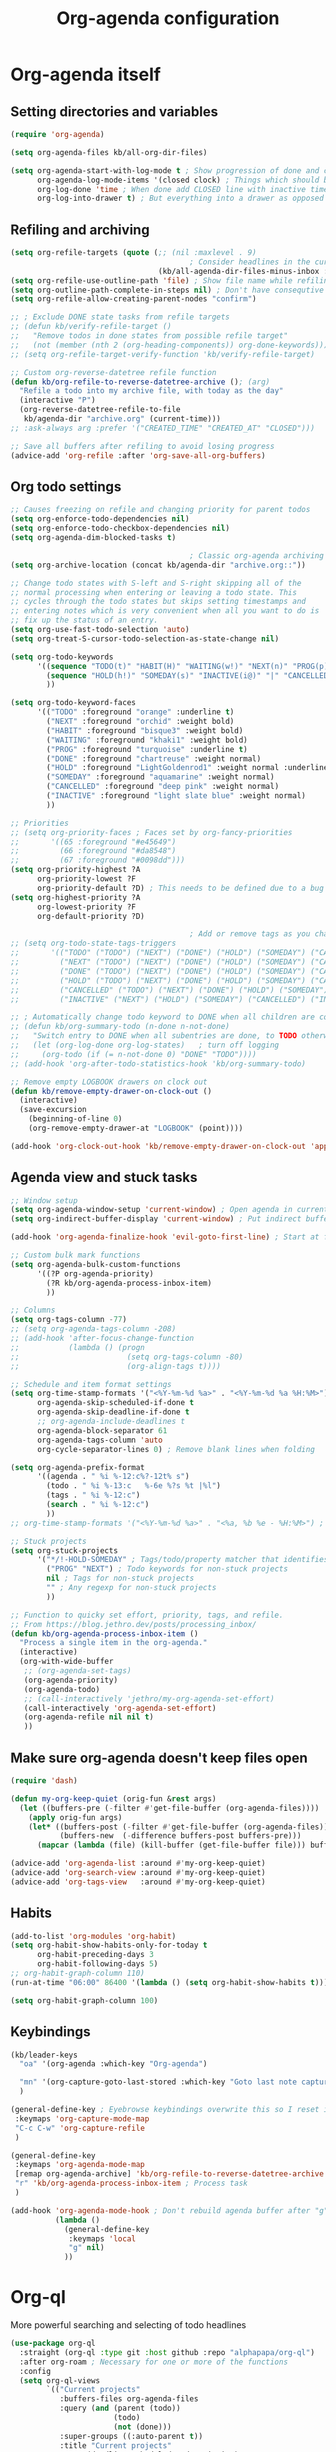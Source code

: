 #+TITLE: Org-agenda configuration

* Org-agenda itself
** Setting directories and variables

#+BEGIN_SRC emacs-lisp
  (require 'org-agenda)

  (setq org-agenda-files kb/all-org-dir-files)

  (setq org-agenda-start-with-log-mode t ; Show progression of done and clocked tasks in grid view
        org-agenda-log-mode-items '(closed clock) ; Things which should be added to grid view in log mode (turned on above)
        org-log-done 'time ; When done add CLOSED line with inactive timestamp
        org-log-into-drawer t) ; But everything into a drawer as opposed to appending it
#+END_SRC
** Refiling and archiving

#+BEGIN_SRC emacs-lisp
  (setq org-refile-targets (quote (;; (nil :maxlevel . 9)
                                          ; Consider headlines in the current buffer
                                   (kb/all-agenda-dir-files-minus-inbox :maxlevel . 1)))) ; Only first-level headlines
  (setq org-refile-use-outline-path 'file) ; Show file name while refiling
  (setq org-outline-path-complete-in-steps nil) ; Don't have consequtive promps for paths and headings
  (setq org-refile-allow-creating-parent-nodes "confirm")

  ;; ; Exclude DONE state tasks from refile targets
  ;; (defun kb/verify-refile-target ()
  ;;   "Remove todos in done states from possible refile target"
  ;;   (not (member (nth 2 (org-heading-components)) org-done-keywords)))
  ;; (setq org-refile-target-verify-function 'kb/verify-refile-target)

  ;; Custom org-reverse-datetree refile function
  (defun kb/org-refile-to-reverse-datetree-archive (); (arg)
    "Refile a todo into my archive file, with today as the day"
    (interactive "P")
    (org-reverse-datetree-refile-to-file
     kb/agenda-dir "archive.org" (current-time)))
  ;; :ask-always arg :prefer '("CREATED_TIME" "CREATED_AT" "CLOSED")))

  ;; Save all buffers after refiling to avoid losing progress
  (advice-add 'org-refile :after 'org-save-all-org-buffers)
#+END_SRC
** Org todo settings

#+BEGIN_SRC emacs-lisp
  ;; Causes freezing on refile and changing priority for parent todos
  (setq org-enforce-todo-dependencies nil)
  (setq org-enforce-todo-checkbox-dependencies nil)
  (setq org-agenda-dim-blocked-tasks t)

                                          ; Classic org-agenda archiving
  (setq org-archive-location (concat kb/agenda-dir "archive.org::"))

  ;; Change todo states with S-left and S-right skipping all of the
  ;; normal processing when entering or leaving a todo state. This
  ;; cycles through the todo states but skips setting timestamps and
  ;; entering notes which is very convenient when all you want to do is
  ;; fix up the status of an entry.
  (setq org-use-fast-todo-selection 'auto)
  (setq org-treat-S-cursor-todo-selection-as-state-change nil)

  (setq org-todo-keywords
        '((sequence "TODO(t)" "HABIT(H)" "WAITING(w!)" "NEXT(n)" "PROG(p)" "|" "DONE(d!/@)")
          (sequence "HOLD(h!)" "SOMEDAY(s)" "INACTIVE(i@)" "|" "CANCELLED(c@/!)")
          ))

  (setq org-todo-keyword-faces
        '(("TODO" :foreground "orange" :underline t)
          ("NEXT" :foreground "orchid" :weight bold)
          ("HABIT" :foreground "bisque3" :weight bold)
          ("WAITING" :foreground "khaki1" :weight bold)
          ("PROG" :foreground "turquoise" :underline t)
          ("DONE" :foreground "chartreuse" :weight normal)
          ("HOLD" :foreground "LightGoldenrod1" :weight normal :underline t)
          ("SOMEDAY" :foreground "aquamarine" :weight normal)
          ("CANCELLED" :foreground "deep pink" :weight normal)
          ("INACTIVE" :foreground "light slate blue" :weight normal)
          ))

  ;; Priorities
  ;; (setq org-priority-faces ; Faces set by org-fancy-priorities
  ;;       '((65 :foreground "#e45649")
  ;;         (66 :foreground "#da8548")
  ;;         (67 :foreground "#0098dd")))
  (setq org-priority-highest ?A
        org-priority-lowest ?F
        org-priority-default ?D) ; This needs to be defined due to a bug which uses the old variable names (these) instead of the new ones (the following)
  (setq org-highest-priority ?A
        org-lowest-priority ?F
        org-default-priority ?D)

                                          ; Add or remove tags as you change the checkbox state
  ;; (setq org-todo-state-tags-triggers
  ;;       '(("TODO" ("TODO") ("NEXT") ("DONE") ("HOLD") ("SOMEDAY") ("CANCELLED") ("INACTIVE"))
  ;;         ("NEXT" ("TODO") ("NEXT") ("DONE") ("HOLD") ("SOMEDAY") ("CANCELLED") ("INACTIVE"))
  ;;         ("DONE" ("TODO") ("NEXT") ("DONE") ("HOLD") ("SOMEDAY") ("CANCELLED") ("INACTIVE"))
  ;;         ("HOLD" ("TODO") ("NEXT") ("DONE") ("HOLD") ("SOMEDAY") ("CANCELLED") ("INACTIVE"))
  ;;         ("CANCELLED" ("TODO") ("NEXT") ("DONE") ("HOLD") ("SOMEDAY") ("CANCELLED") ("INACTIVE"))
  ;;         ("INACTIVE" ("NEXT") ("HOLD") ("SOMEDAY") ("CANCELLED") ("INACTIVE"))))

  ;; ; Automatically change todo keyword to DONE when all children are complete
  ;; (defun kb/org-summary-todo (n-done n-not-done)
  ;;   "Switch entry to DONE when all subentries are done, to TODO otherwise."
  ;;   (let (org-log-done org-log-states)   ; turn off logging
  ;;     (org-todo (if (= n-not-done 0) "DONE" "TODO"))))
  ;; (add-hook 'org-after-todo-statistics-hook 'kb/org-summary-todo)

  ;; Remove empty LOGBOOK drawers on clock out
  (defun kb/remove-empty-drawer-on-clock-out ()
    (interactive)
    (save-excursion
      (beginning-of-line 0)
      (org-remove-empty-drawer-at "LOGBOOK" (point))))

  (add-hook 'org-clock-out-hook 'kb/remove-empty-drawer-on-clock-out 'append)
#+END_SRC
** Agenda view and stuck tasks

#+BEGIN_SRC emacs-lisp
  ;; Window setup
  (setq org-agenda-window-setup 'current-window) ; Open agenda in current window
  (setq org-indirect-buffer-display 'current-window) ; Put indirect buffers right on top of the current window

  (add-hook 'org-agenda-finalize-hook 'evil-goto-first-line) ; Start at first line in org-agenda

  ;; Custom bulk mark functions
  (setq org-agenda-bulk-custom-functions
        '((?P org-agenda-priority)
          (?R kb/org-agenda-process-inbox-item)
          ))

  ;; Columns
  (setq org-tags-column -77)
  ;; (setq org-agenda-tags-column -208)
  ;; (add-hook 'after-focus-change-function
  ;;           (lambda () (progn
  ;;                        (setq org-tags-column -80)
  ;;                        (org-align-tags t))))

  ;; Schedule and item format settings
  (setq org-time-stamp-formats '("<%Y-%m-%d %a>" . "<%Y-%m-%d %a %H:%M>")
        org-agenda-skip-scheduled-if-done t
        org-agenda-skip-deadline-if-done t
        ;; org-agenda-include-deadlines t
        org-agenda-block-separator 61
        org-agenda-tags-column 'auto
        org-cycle-separator-lines 0) ; Remove blank lines when folding

  (setq org-agenda-prefix-format
        '((agenda . " %i %-12:c%?-12t% s")
          (todo . " %i %-13:c   %-6e %?s %t |%l")
          (tags . " %i %-12:c")
          (search . " %i %-12:c")
          ))
  ;; org-time-stamp-formats '("<%Y-%m-%d %a>" . "<%a, %b %e - %H:%M>") ; For org-agenda timestamps, default is '("<%Y-%m-%d %a>" . "<%Y-%m-%d %a %H:%M>")

  ;; Stuck projects
  (setq org-stuck-projects
        '("*/!-HOLD-SOMEDAY" ; Tags/todo/property matcher that identifies which tasks are projects
          ("PROG" "NEXT") ; Todo keywords for non-stuck projects
          nil ; Tags for non-stuck projects
          "" ; Any regexp for non-stuck projects
          ))

  ;; Function to quicky set effort, priority, tags, and refile.
  ;; From https://blog.jethro.dev/posts/processing_inbox/
  (defun kb/org-agenda-process-inbox-item ()
    "Process a single item in the org-agenda."
    (interactive)
    (org-with-wide-buffer
     ;; (org-agenda-set-tags)
     (org-agenda-priority)
     (org-agenda-todo)
     ;; (call-interactively 'jethro/my-org-agenda-set-effort)
     (call-interactively 'org-agenda-set-effort)
     (org-agenda-refile nil nil t)
     ))
#+END_SRC
** Make sure org-agenda doesn't keep files open

#+BEGIN_SRC emacs-lisp
  (require 'dash)

  (defun my-org-keep-quiet (orig-fun &rest args)
    (let ((buffers-pre (-filter #'get-file-buffer (org-agenda-files))))
      (apply orig-fun args)
      (let* ((buffers-post (-filter #'get-file-buffer (org-agenda-files)))
             (buffers-new  (-difference buffers-post buffers-pre)))
        (mapcar (lambda (file) (kill-buffer (get-file-buffer file))) buffers-new))))

  (advice-add 'org-agenda-list :around #'my-org-keep-quiet)
  (advice-add 'org-search-view :around #'my-org-keep-quiet)
  (advice-add 'org-tags-view   :around #'my-org-keep-quiet)
#+END_SRC
** Habits

#+BEGIN_SRC emacs-lisp
  (add-to-list 'org-modules 'org-habit)
  (setq org-habit-show-habits-only-for-today t
        org-habit-preceding-days 3
        org-habit-following-days 5)
  ;; org-habit-graph-column 110)
  (run-at-time "06:00" 86400 '(lambda () (setq org-habit-show-habits t))) ; Force showing of habits in agenda every day at 6AM

  (setq org-habit-graph-column 100)
#+END_SRC
** Keybindings

#+BEGIN_SRC emacs-lisp
  (kb/leader-keys
    "oa" '(org-agenda :which-key "Org-agenda")

    "mn" '(org-capture-goto-last-stored :which-key "Goto last note captured")
    )

  (general-define-key ; Eyebrowse keybindings overwrite this so I reset it
   :keymaps 'org-capture-mode-map
   "C-c C-w" 'org-capture-refile
   )

  (general-define-key
   :keymaps 'org-agenda-mode-map
   [remap org-agenda-archive] 'kb/org-refile-to-reverse-datetree-archive ; Archiving tasks with org-reverse-datetree
   "r" 'kb/org-agenda-process-inbox-item ; Process task
   )

  (add-hook 'org-agenda-mode-hook ; Don't rebuild agenda buffer after "g"
            (lambda ()
              (general-define-key
               :keymaps 'local
               "g" nil)
              ))
#+END_SRC
* Org-ql

More powerful searching and selecting of todo headlines
#+BEGIN_SRC emacs-lisp
  (use-package org-ql
    :straight (org-ql :type git :host github :repo "alphapapa/org-ql")
    :after org-roam ; Necessary for one or more of the functions
    :config
    (setq org-ql-views
          `(("Current projects"
             :buffers-files org-agenda-files
             :query (and (parent (todo))
                         (todo)
                         (not (done)))
             :super-groups ((:auto-parent t))
             :title "Current projects"
             :sort (deadline scheduled todo priority)
             )
            ("In-progress tasks not in a project"
             :buffers-files org-agenda-files
             :query (and (not (done))
                         (not (parent (todo)))
                         (not (children (todo)))
                         (todo "PROG"))
             :super-groups ((:discard (:file-path "roam"))
                            (:name none
                                   :anything t))
             :title "In-progress tasks"
             :sort (priority deadline scheduled)
             )
            ("In-progress and upcoming Zettelkasten notes"
             :buffers-files ,(org-roam--list-all-files)
             :query (and (not (done))
                         (todo "PROG" "NEXT"))
             :super-groups ((:name none
                                   :anything t))
             :title "Zettelkasten notes I'm working on"
             :sort (todo deadline scheduled priority)
             )
            ))
    ;; (setq org-ql-view-buffer nil) ; No clue how to set this variable

    (kb/leader-keys
      "oq" '(org-ql-view :which-key "Org-ql views") ; Currently can't find a way to close all org-agenda bufers after opening the org-ql-view
      )
    )
#+END_SRC
* Org-super-agenda
** Org-super-agenda itself

Autoload the package and start with nothing
#+BEGIN_SRC emacs-lisp
  (use-package org-super-agenda
    :after org-agenda
    :config
    (org-super-agenda-mode)

    ;; Remove Evil bindings on group headings
    (define-key org-agenda-mode-map (kbd "h") nil)
    (define-key org-super-agenda-header-map (kbd "h") nil)
    (define-key org-agenda-mode-map (kbd "j") nil)
    (define-key org-super-agenda-header-map (kbd "j") nil)
    (define-key org-agenda-mode-map (kbd "k") nil)
    (define-key org-super-agenda-header-map (kbd "k") nil)
    (define-key org-agenda-mode-map (kbd "l") nil)
    (define-key org-super-agenda-header-map (kbd "l") nil)

    (setq org-agenda-custom-commands nil) ; Start from scratch
    )
#+END_SRC
** Org-agenda-views

Active tasks
#+BEGIN_SRC emacs-lisp
    (add-to-list 'org-agenda-custom-commands
                 '("p" "Current tasks"
                   ((org-ql-block '(and (parent (todo "PROG"))
                                        (todo)
                                        (not (done)))
                                  ((org-ql-block-header "Current projects")
                                   (org-agenda-files kb/all-agenda-dir-files-minus-inbox)
                                   (org-super-agenda-groups
                                    '((:auto-parent t))
                                    )))
                    (agenda ""
                            ((org-agenda-overriding-header "The near future")
                             (org-habit-show-habits-only-for-today t)
                             (org-agenda-start-day "+0") ; Start the agenda view with yesterday
                             (org-agenda-span 4)
                             (org-super-agenda-groups
                              '((:discard (:file-path "habits.org")))
                                (:name "Due"
                                       :time-grid t
                                       :scheduled today
                                       :deadline today)
                                (:name "Planned in the future"
                                       :scheduled future)
                                (:name "Due in the future"
                                       :deadline future)
                                (:name "Missed Items!"
                                       :scheduled past
                                       :deadline past)
                                (:name "Uncategorized"
                                       :anything t)
                                ))
                             ))
                    (org-ql-block '(and (todo "PROG")
                                        (not (parent (todo)))
                                        (not (children (todo)))
                                        (not (done)))
                                  ((org-ql-block-header "Tasks by priority")
                                   (org-agenda-files kb/all-agenda-dir-files-minus-inbox)
                                   (org-super-agenda-groups
                                    '((:auto-priority t))
                                    )))
                    ))
                 t)

    (add-to-list 'org-agenda-custom-commands
                 '("n" "What's next?"
                   ((org-ql-block '(or (and (parent (todo "NEXT"))
                                            (not (done)))
                                       (and (children (todo))
                                            (todo "NEXT")
                                            (not (done))
                                            ))
                                  ((org-ql-block-header "Next projects")
                                   (org-super-agenda-groups
                                    '((:name "Projects" :children todo)
                                      (:auto-parent t)
                                      ))
                                   ))
                    (org-ql-block '(and (not (parent (todo)))
                                        (not (children (todo)))
                                        (todo "NEXT")
                                        (not (done)))
                                  ((org-ql-block-header "Next Non-project Tasks")
                                   (org-super-agenda-groups
                                    '((:name "No effort or effort less than 5 minutes"
                                             :effort< "5")
                                      (:name "10 minutes or less"
                                             :effort< "11")
                                      (:name "30 minutes or less"
                                             :effort< "31")
                                      (:name "1 hour or less"
                                             :effort< "61")
                                      (:name "More than an hour but less than 3"
                                             :effort< "180")
                                      (:name "3 hours or more"
                                             :effort> "179")
                                      (:name "Next tasks without an effort rating"
                                             :anything t)
                                      ))
                                   ))
                    ;; (alltodo ""
                    ;;          ((org-agenda-overriding-header "What else is on my to-do list?")
                    ;;           (org-agenda-prefix-format
                    ;;            '((agenda . " %i %-12:c%?-12t% s")
                    ;;              (todo . " %i %-13:c   %-6e %?s %t | ")
                    ;;              (tags . " %i %-12:c")
                    ;;              (search . " %i %-12:c")
                    ;;              ))
                    ;;         (org-agenda-files kb/all-agenda-dir-files-minus-inbox)
                    ;;           (org-super-agenda-groups
                    ;;            '((:discard (:not (:todo "NEXT")))
                    ;;              (:name "No effort or effort less than 5 minutes"
                    ;;                     :effort< "5")
                    ;;              (:name "10 minutes or less"
                    ;;                     :effort< "11")
                    ;;              (:name "30 minutes or less"
                    ;;                     :effort< "31")
                    ;;              (:name "1 hour or less"
                    ;;                     :effort< "61")
                    ;;              (:name "More than an hour but less than 3"
                    ;;                     :effort< "180")
                    ;;              (:name "3 hours or more"
                    ;;                     :effort> "179")
                    ;;              (:name "Next tasks without an effort rating"
                    ;;                     :anything t)
                    ;;              ))
                    ;;           ))
                    ))
                 t)

    (add-to-list 'org-agenda-custom-commands
                 '("z" "Current Zettelkasten notes"
                   ((alltodo ""
                             ((org-agenda-overriding-header "Current and upcoming Zettelkasten notes")
                              (org-agenda-files (org-roam--list-all-files))
                              (org-super-agenda-groups
                               '((:discard (:not (:todo ("PROG" "NEXT"))))
                                 (:name none
                                        :auto-parent t)
                                 ))
                              ))
                    ))
                 t)
#+END_SRC

Zettelkasten
#+BEGIN_SRC emacs-lisp
  (add-to-list 'org-agenda-custom-commands
               '("Zz" "Fresh Zettelkasten notes"
                 ((alltodo ""
                           ((org-agenda-overriding-header "Zettelkasten maintanence overview")
                            (org-agenda-files (org-roam--list-all-files))
                            (org-super-agenda-groups
                             '((:name "Tags that are done but not marked as done"
                                      :tag ("MATURE" "COMPLETE"))
                               (:name "Fermenting notes"
                                      :tag "ephemeral")
                               (:name "Unprocessed ephemeral notes" ; Remove once I've finished processing all the notes with the ephemeral tag. I use my seedbox for this now
                                      :tag "ephemeral")
                               (:name "Fresh notes"
                                      :tag ("WAITING" "NASCENT"))
                               (:name "Intermediate notes"
                                      :tag ("PROGRESS" "GROWING"))
                               (:name "Irregular notes"
                                      :anything t)
                               ))
                            ))
                  (alltodo ""
                           ((org-agenda-overriding-header "By category")
                            (org-agenda-files (org-roam--list-all-files))
                            (org-super-agenda-groups
                             '((:name "Tags that are done but not marked as done"
                                      :tag ("MATURE" "COMPLETE"))
                               (:name none
                                      :auto-category t)
                               ))
                            ))
                  ))
               t)

  (add-to-list 'org-agenda-custom-commands
               '("Zg" "Zettelkasten growth and done"
                 ((alltodo ""
                           ((org-agenda-overriding-header "All notes organized by note-type")
                            (org-agenda-files (org-roam--list-all-files))
                            (org-super-agenda-groups
                             '((:name none
                                      :auto-category t)
                               ))
                            ))
                  (todo "DONE|CANCELLED"
                        ((org-agenda-overriding-header "Finished notes")
                         (org-agenda-files (org-roam--list-all-files))
                         (org-super-agenda-groups
                          '((:discard (:not (:category ("lit" "bib_notes" "quote" "zett" "ephemeral"))))
                            (:name none
                                   :auto-ts t)
                            (:name "Irregular notes"
                                   :anything t)
                            ))
                         ))
                  ))
               t)
#+END_SRC

Maintainence
#+BEGIN_SRC emacs-lisp
  (add-to-list 'org-agenda-custom-commands
               '("xu" "Projects potentially in limbo (via stuck projects)"
                 ((stuck ""
                         ((org-agenda-overriding-header "School")
                          (org-super-agenda-groups
                           '((:discard (:tag "REFILE"))
                             (:discard (:not (:file-path "school.org")))
                             (:discard (:todo "INACTIVE"))
                             (:auto-category t)
                             ))
                          ))
                  (stuck ""
                         ((org-agenda-overriding-header "Computer stuff")
                          (org-super-agenda-groups
                           '((:discard (:tag "REFILE"))
                             (:discard (:not (:file-path "computers.org")))
                             (:discard (:todo "INACTIVE"))
                             (:auto-category t)
                             ))
                          ))
                  (stuck ""
                         ((org-agenda-overriding-header "Inputs")
                          (org-super-agenda-groups
                           '((:discard (:tag "REFILE"))
                             (:discard (:not (:file-path "inputs.org")))
                             (:discard (:todo "INACTIVE"))
                             (:auto-category t)
                             ))
                          ))
                  (stuck ""
                         ((org-agenda-overriding-header "Miscellaneous")
                          (org-super-agenda-groups
                           '((:discard (:tag "REFILE"))
                             (:discard (:not (:file-path "misc.org")))
                             (:discard (:todo "INACTIVE"))
                             (:auto-category t)
                             ))
                          ))
                  (stuck ""
                         ((org-agenda-overriding-header "Habits")
                          (org-super-agenda-groups
                           '((:discard (:tag "REFILE"))
                             (:discard (:not (:file-path "habits.org")))
                             (:discard (:todo "INACTIVE"))
                             (:auto-category t)
                             ))
                          ))
                  (stuck ""
                         ((org-agenda-overriding-header "Entertainment")
                          (org-super-agenda-groups
                           '((:discard (:tag "REFILE"))
                             (:discard (:not (:file-path "media.org")))
                             (:discard (:todo "INACTIVE"))
                             (:auto-category t)
                             ))
                          ))
                  ))
               t)

  (add-to-list 'org-agenda-custom-commands
               '("xb" "Stuff in the backburner"
                 ((alltodo ""
                           ((org-agenda-overriding-header "Did I forget about these?")
                            (org-super-agenda-groups
                             '((:discard (:not (:todo ("SOMEDAY" "HOLD" "INACTIVE"))))
                               (:name none
                                      :auto-category t)
                               (:name "You shouldn't be here..."
                                      :anything t)
                               ))
                            ))
                  ))
               t)

  (add-to-list 'org-agenda-custom-commands
               '("xd" "Todos in a DONE state"
                 ((todo "DONE|CANCELLED"
                        ((org-agenda-overriding-header "Regular candidates for archival")
                         (org-agenda-files (directory-files-recursively kb/agenda-dir "[^hive].org$"))))
                  (todo "DONE|CANCELLED"
                        ((org-agenda-overriding-header "Done Zettelkasten notes")
                         (org-agenda-files (org-roam--list-all-files))))
                  )
                 )
               t)

  (add-to-list 'org-agenda-custom-commands
               '("xr" "All trivial and to-refile tasks"
                 ((alltodo ""
                           ((org-agenda-overriding-header "Tasks to refile")
                            (org-super-agenda-groups
                             '((:discard (:not (:tag "REFILE")))
                               (:name none
                                      :auto-tags t)
                               (:discard (:anything t))
                               ))
                            ))
                  (alltodo ""
                           ((org-agenda-overriding-header "High-priority items without next todo keyword")
                            (org-super-agenda-groups
                             '((:name none
                                      :and (:priority>= "B" :not (:todo ("NEXT" "PROG"))))
                               (:discard (:anything t))
                               ))
                            ))
                  (alltodo ""
                           ((org-agenda-overriding-header "Trivial Tasks")
                            (org-super-agenda-groups
                             '((:name none
                                      :and (:priority<= "E" :not (:todo ("HOLD" "SOMEDAY" "INACTIVE" "CANCELLED"))))
                               (:discard (:anything t))
                               ))
                            ))
                  ))
               t)
#+END_SRC

Habits
#+begin_src emacs-lisp
  (add-to-list 'org-agenda-custom-commands
               '("h" "Habits"
                 ((agenda ""
                          ((org-agenda-overriding-header "My habit calendar")
                           (org-agenda-span 'week)
                           (org-agenda-start-day "+0") ; Start the agenda view with yestersy
                           (org-agenda-span 3)
                           (org-super-agenda-groups
                            '((:file-path "habits.org")
                              (:name "Due"
                                     :time-grid t
                                     :deadline today)
                              (:name "Planned"
                                     :time-grid t
                                     :scheduled today)
                              (:name "Due in the future"
                                     :time-grid t
                                     :deadline future)
                              (:name "Planned in the future"
                                     :time-grid t
                                     :scheduled future)
                              (:name "Missed Items!"
                                     :scheduled past
                                     :deadline past)
                              (:name "Uncategorized"
                                     :anything t)
                              ))
                           ))
                  ))
               t)
#+end_src

File-specific
#+BEGIN_SRC emacs-lisp
  (add-to-list 'org-agenda-custom-commands
               '("fw" "Schoolwork"
                 ((agenda ""
                          ((org-agenda-overriding-header "My school calendar")
                           (org-agenda-span 'week)
                           (org-agenda-start-day "-1") ; Start the agenda view with yestersy
                           (org-agenda-span 7)
                           (org-super-agenda-groups
                            '((:discard (:not (:file-path "school.org")))
                              (:name "Due"
                                     :time-grid t
                                     :deadline today)
                              (:name "Planned"
                                     :time-grid t
                                     :scheduled today)
                              (:name "Due in the future"
                                     :time-grid t
                                     :deadline future)
                              (:name "Planned in the future"
                                     :time-grid t
                                     :scheduled future)
                              (:name "Missed Items!"
                                     :scheduled past
                                     :deadline past)
                              (:name "Uncategorized"
                                     :anything t)
                              ))
                           ))
                  (alltodo ""
                           ((org-agenda-overriding-header "Assignments on my plate...")
                            (org-super-agenda-groups
                             '((:discard (:not (:file-path "school.org")))
                               (:name "Related to coursework"
                                      :tag ("ASSIGNMENT" "EMAIL"))
                               (:name "Me involved with the community"
                                      :tag ("CLUB" "EVENT" "SOCIAL" "ORGANIZATION"))
                               (:name "Consumption"
                                      :tag ("LEARN" "PARSE"))
                               (:name "Finances"
                                      :tag ("PAYING"))
                               (:name "Overflow (uncategorized)"
                                      :anything t)
                               ))
                            ))
                  ))
               t)

  (add-to-list 'org-agenda-custom-commands
               '("fe" "Entertainment time?"
                 ((alltodo ""
                           ((org-agenda-overriding-header "What's on my \"to-comsume\" list?")
                            (org-super-agenda-groups
                             '((:discard (:not (:file-path "media.org")))
                               (:name "Movies"
                                      :tag "MOVIE")
                               (:name "Shows"
                                      :tag "SHOW")
                               (:name "Books"
                                      :tag "BOOK")
                               (:name "Videos"
                                      :tag "VIDEOS")
                               (:name "Overflow (uncategorized)"
                                      :anything t)
                               ))
                            ))
                  ))
               t)

  (add-to-list 'org-agenda-custom-commands
               '("fc" "Computer-related tasks"
                 ((alltodo ""
                           ((org-agenda-overriding-header "Computer stuff I have to get to")
                            (org-super-agenda-groups
                             '((:discard (:not (:file-path "computers.org")))
                               (:name "Projects"
                                      :tag ("PROJECT"))
                               (:name "Things that involve thinking"
                                      :tag ("DWELL" "WORKFLOW"))
                               (:name "Going through information"
                                      :tag ("LEARN" "PACKAGE" "DOCS"))
                               (:name "Actions for the better"
                                      :tag ("CONFIG" "TROUBLESHOOTING"))
                               (:name "Actions for QoL"
                                      :tag ("RICE"))
                               (:name "Overflow (uncategorized)"
                                      :anything t)
                               ))
                            ))
                  ))
               t)

  (add-to-list 'org-agenda-custom-commands
               '("fi" "My input tasks"
                 ((alltodo ""
                           ((org-agenda-overriding-header "All my inputs")
                            (org-super-agenda-groups
                             '((:discard (:not (:file-path "inputs.org")))
                               (:name none
                                      :auto-tags t)
                               ))
                            ))
                  ))
               t)
#+END_SRC

* Agenda view faces

#+BEGIN_SRC emacs-lisp
  (with-eval-after-load 'org-super-agenda
    (set-face-attribute 'org-super-agenda-header nil :height 148 :font kb/variable-pitch-font :foreground "DarkGoldenrod2" :underline nil)
    (set-face-attribute 'org-agenda-date nil :height 157 :font kb/variable-pitch-font :foreground "dodger blue" :underline nil)
    (set-face-attribute 'org-agenda-structure nil :height 180 :font kb/variable-pitch-font :bold t :italic t :foreground "DarkOliveGreen3" :underline t)
    )
  #+END_SRC
* Org-capture-templates

#+BEGIN_SRC emacs-lisp
  (setq org-default-notes-file (concat kb/agenda-dir "inbox.org"))
  (setq org-capture-templates ; Used for org-agenda task management
        '(("s" "School related task")
          ("ss" "New assignment" entry (file org-default-notes-file)
           "* TODO %^{EFFORT}p[#%^{Priority?|A|B|C|D|E|F}] %? [/] :ASSIGNMENT:\nSCHEDULED: %^T\nDEADLINE: %^T\n%U")
          ;; ("si" "Go through information" entry (file org-default-notes-file)
          ;;  "* TODO %^{EFFORT}p[#%^{Priority?|A|B|C|D|E|F}] %? [/] :PARSE:\nSCHEDULED: %^T\n%U")
          ;; ("st" "Think about something" entry (file org-default-notes-file)
          ;;  "* TODO %^{EFFORT}p[#%^{Priority?|A|B|C|D|E|F}] %? [/] %^G\nSCHEDULED: %^T\n%U")
          ("se" "Email" entry (file org-default-notes-file)
           "* TODO %^{EFFORT}p[#%^{Priority?|A|B|C|D|E|F}] Revisit %:fromname ( %:fromaddress ) -- /%:subject/ [/] :EMAIL:\n- RECEIVED :: %:date-timestamp-inactive\nSCHEDULED: %^t\nDEADLINE: %^T\n%A\n%U")
          ;; ("sz" "Zoom call" entry (file org-default-notes-file)
          ;;  "* TODO %^{EFFORT}p[#%^{Priority?|A|B|C|D|E|F}] %? [/] %^G\nDEADLINE: %^T\n%U")
          ;; ("sw" "Watch or listen to something" entry (file org-default-notes-file)
          ;;  "* TODO %^{EFFORT}p[#%^{Priority?|A|B|C|D|E|F}] %? [/] %^G\n%U")

          ("i" "New input")
          ("iv" "Video" entry (file org-default-notes-file)
           "* TODO %^{EFFORT}p[#%^{Priority?|A|B|C|D|E|F}] Watch %(org-cliplink-capture) :VIDEO:\n%U\n"
           :immediate-finish t)
          ("ia" "Article" entry (file org-default-notes-file)
           "* TODO %^{EFFORT}p[#%^{Priority?|A|B|C|D|E|F}] Read %(org-cliplink-capture) :ARTICLE:\n%U\n"
           :immediate-finish t)
          ("ip" "Podcast" entry (file org-default-notes-file)
           "* TODO %^{EFFORT}p[#%^{Priority?|A|B|C|D|E|F}] Listen to %(org-cliplink-capture) :PODCAST:\n%U\n")
          ("iw" "Profound quote" entry (file org-default-notes-file)
           "* TODO %^{EFFORT}p%? :QUOTE:\nby \n%U\n\n")
          ("ib" "Book" entry (file org-default-notes-file)
           "* TODO [#%^{Priority?|A|B|C|D|E|F}] Read /%?/ :BOOK:\nby \n%U\n")
          ("il" "Lecture" entry (file org-default-notes-file)
           "* TODO %^{EFFORT}p[#%^{Priority?|A|B|C|D|E|F}] Watch and study %(org-cliplink-capture) :LECTURE:\n%U\n"
           :immediate-finish t)
          ("ij" "Academic paper" entry (file org-default-notes-file)
           "* TODO %^{EFFORT}p[#%^{Priority?|A|B|C|D|E|F}] Read and analyze %(org-cliplink-capture) :PAPER:\n%U\n"
           :immediate-finish t)

          ("m" "New entertainment to gobble" entry (file org-default-notes-file)
           "* TODO Consume %? %^{What type of entertainment?|MOVIE|BOOK|SHOW|VIDEO}\n%U\n")
          ;; ("m" "New entertainment to gobble")
          ;; ("mm" "Movie" entry (file org-default-notes-file)
          ;;  "* TODO Watch %? :MOVIE:\n%U\n")
          ;; ("mb" "Book" entry (file org-default-notes-file)
          ;;  "* TODO Read %? :BOOK:\n%U\n")
          ;; ("ms" "Show" entry (file org-default-notes-file)
          ;;  "* TODO Watch %? :SHOW:\n%U\n")
          ;; ("mv" "Video" entry (file org-default-notes-file)
          ;;  "* TODO Watch %? :VIDEO:\n%U\n")

          ("c" "Computer thing")
          ("cc" "Check something" entry (file org-default-notes-file)
           "* TODO %^{EFFORT}p[#%^{Priority?|A|B|C|D|E|F}] %? [/] %^G\n%U")
          ;; ("ct" "Something related to though or learning" entry (file org-default-notes-file)
          ;;  "* TODO %^{EFFORT}p[#%^{Priority?|A|B|C|D|E|F}] %? [/] %^G\n%U")
          ("ca" "Do something technical" entry (file org-default-notes-file)
           "* TODO %^{EFFORT}p[#%^{Priority?|A|B|C|D|E|F}] %? [/] %^G\n%U")

          ("a" "Agnostic todo" entry (file org-default-notes-file)
           "* TODO %? [/] %^G\n%U")
          ;; ("a" "Agnostic todo" entry (file org-default-notes-file)
          ;;  "* TODO %^{EFFORT}p[#%^{Priority?|A|B|C|D|E|F}] %? [/] %^G\n%U")
          ("f" "This is an idea I should ferment" entry (file+headline "~/Documents/org-database/roam/seedbox.org" "Fermenting Items")
           "* %? \n%U"
           :jump-to-captured t)
          ("h" "Habit/recurring task" entry (file org-default-notes-file)
           "* NEXT %? [/] :HABIT:\nSCHEDULED: %^t\n:PROPERTY:\n:LOGGING: DONE(!)\n:STYLE: habit\n:END:\n%U\n"
           :immediate-finish t
           :jump-to-captured t)
          ))
#+END_SRC
* Org-wild-notifier

#+BEGIN_SRC emacs-lisp
  (use-package org-wild-notifier
    :custom
    (alert-default-style 'libnotify) ; Set default alert (global) style
    (org-wild-notifier-alert-time '(10 45 120))
    (org-wild-notifier-notification-title "Org-agenda")
    (org-wild-notifier-keyword-whitelist nil)
    (org-wild-notifier-keyword-blacklist nil)
    (org-wild-notifier-tags-whitelist nil)
    (org-wild-notifier-tags-blacklist nil)
    (org-wild-notifier-alert-times-property "wild_notifier_notify_before")
    :config
    (org-wild-notifier-mode)
    )
#+END_SRC
